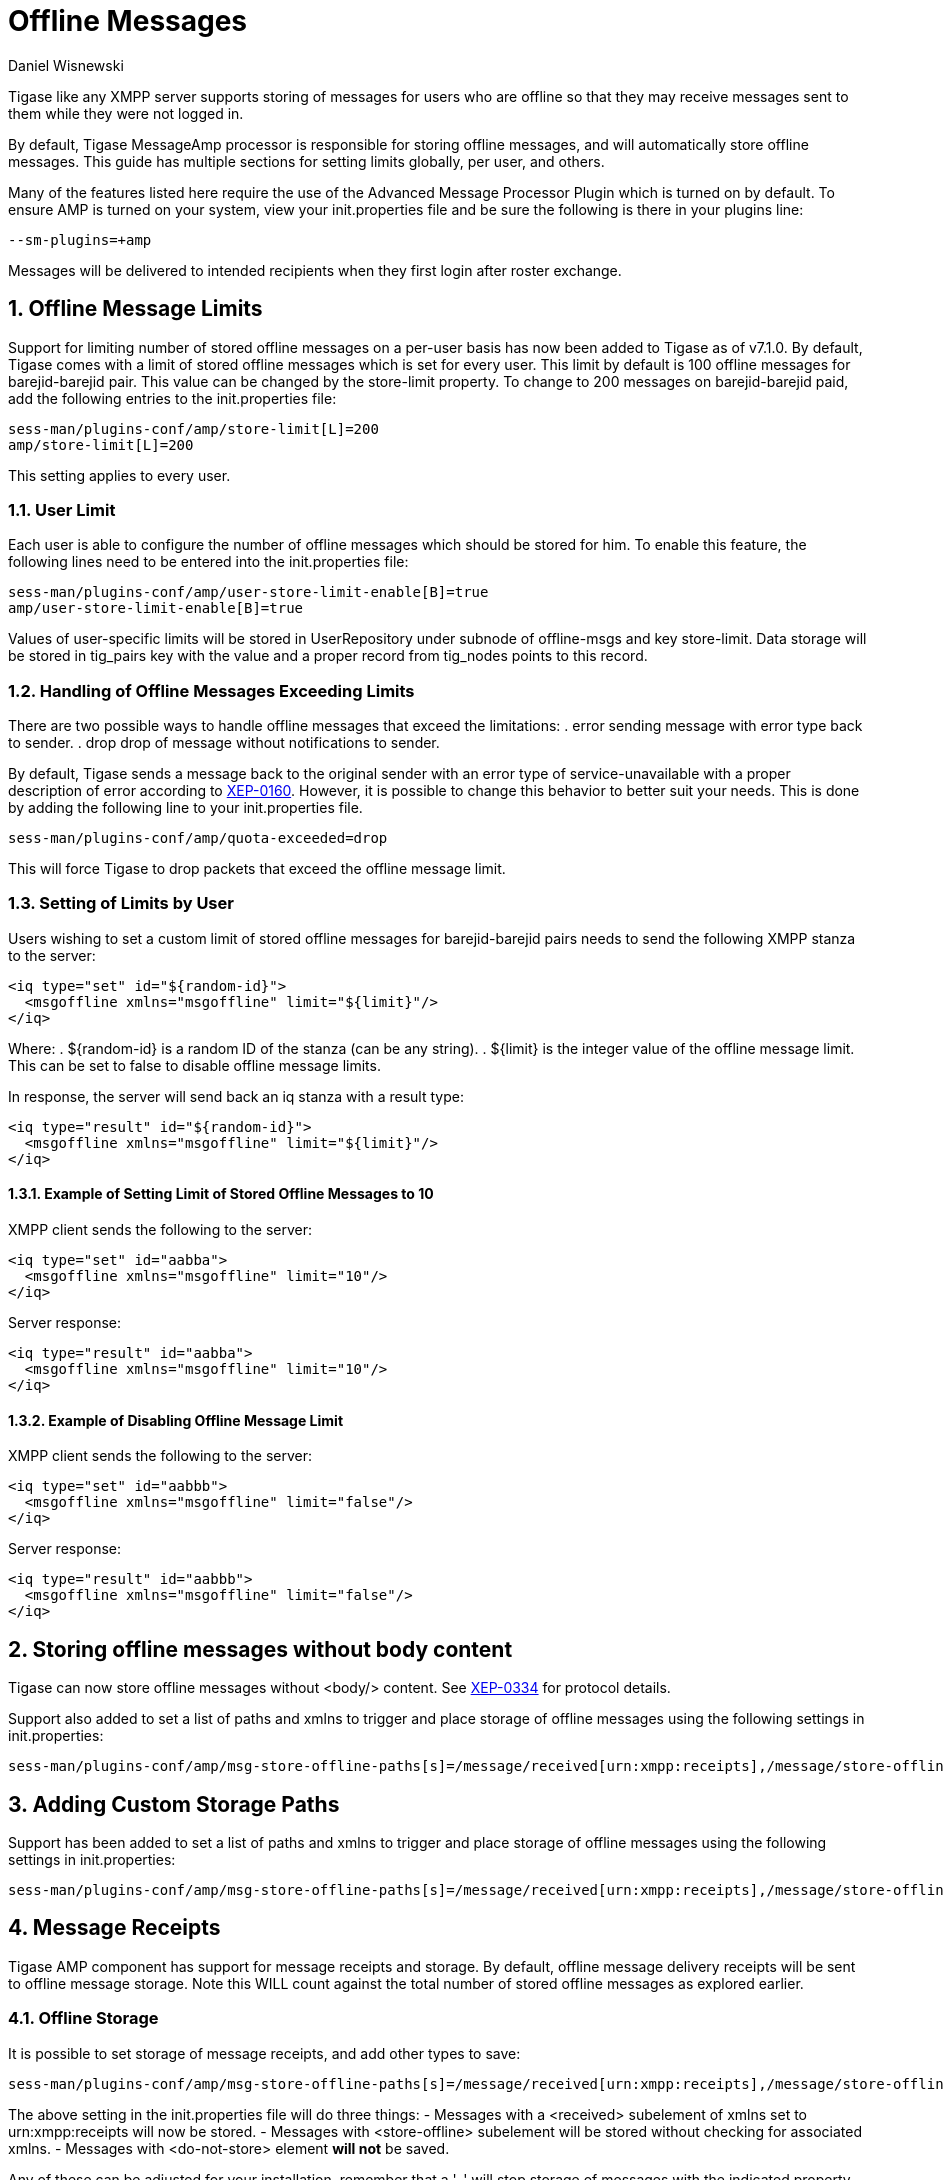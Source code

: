 [[offlineMessages]]
= Offline Messages
:author: Daniel Wisnewski
:version: v1.0, March 2016
:date: 2016-03-07 07:54

:toc:
:numbered:
:website: http://www.tigase.net

Tigase like any XMPP server supports storing of messages for users who are offline so that they may receive messages sent to them while they were not logged in.

By default, Tigase +MessageAmp+ processor is responsible for storing offline messages, and will automatically store offline messages.  This guide has multiple sections for setting limits globally, per user, and others.

Many of the features listed here require the use of the Advanced Message Processor Plugin which is turned on by default. To ensure AMP is turned on your system, view your init.properties file and be sure the following is there in your plugins line:
[source,bash]
-----
--sm-plugins=+amp
-----
Messages will be delivered to intended recipients when they first login after roster exchange.


[[offlineMessageLimits]]
== Offline Message Limits
Support for limiting number of stored offline messages on a per-user basis has now been added to Tigase as of v7.1.0.  By default, Tigase comes with a limit of stored offline messages which is set for every user. This limit by default is 100 offline messages for barejid-barejid pair. This value can be changed by the +store-limit+ property. To change to 200 messages on barejid-barejid paid, add the following entries to the init.properties file:
[source,properties]
-----
sess-man/plugins-conf/amp/store-limit[L]=200
amp/store-limit[L]=200
-----

This setting applies to every user.

=== User Limit
Each user is able to configure the number of offline messages which should be stored for him. To enable this feature, the following lines need to be entered into the init.properties file:
[source,properties]
-----
sess-man/plugins-conf/amp/user-store-limit-enable[B]=true
amp/user-store-limit-enable[B]=true
-----

Values of user-specific limits will be stored in UserRepository under subnode of +offline-msgs+ and key +store-limit+. Data storage will be stored in +tig_pairs+ key with the value and a proper record from +tig_nodes+ points to this record.

=== Handling of Offline Messages Exceeding Limits
There are two possible ways to handle offline messages that exceed the limitations:
. +error+ sending message with error type back to sender.
. +drop+ drop of message without notifications to sender.

By default, Tigase sends a message back to the original sender with an error type of +service-unavailable+ with a proper description of error according to link:http://www.xmpp.org/extensions/xep-0160.html[XEP-0160].
However, it is possible to change this behavior to better suit your needs. This is done by adding the following line to your init.properties file.
[source,properties]
-----
sess-man/plugins-conf/amp/quota-exceeded=drop
-----
This will force Tigase to drop packets that exceed the offline message limit.

=== Setting of Limits by User
Users wishing to set a custom limit of stored offline messages for barejid-barejid pairs needs to send the following XMPP stanza to the server:
[source,xml]
-----
<iq type="set" id="${random-id}">
  <msgoffline xmlns="msgoffline" limit="${limit}"/>
</iq>
-----
Where:
. ${random-id} is a random ID of the stanza (can be any string).
. ${limit} is the integer value of the offline message limit. This can be set to +false+ to disable offline message limits.

In response, the server will send back an +iq+ stanza with a result type:
[source,xml]
-----
<iq type="result" id="${random-id}">
  <msgoffline xmlns="msgoffline" limit="${limit}"/>
</iq>
-----

==== Example of Setting Limit of Stored Offline Messages to 10
XMPP client sends the following to the server:
[source,xml]
-----
<iq type="set" id="aabba">
  <msgoffline xmlns="msgoffline" limit="10"/>
</iq>
-----

Server response:
[source,xml]
-----
<iq type="result" id="aabba">
  <msgoffline xmlns="msgoffline" limit="10"/>
</iq>
-----

==== Example of Disabling Offline Message Limit
XMPP client sends the following to the server:
[source,xml]
-----
<iq type="set" id="aabbb">
  <msgoffline xmlns="msgoffline" limit="false"/>
</iq>
-----

Server response:
[source,xml]
-----
<iq type="result" id="aabbb">
  <msgoffline xmlns="msgoffline" limit="false"/>
</iq>
-----

[[nonBodyElements]]
== Storing offline messages without body content
Tigase can now store offline messages without <body/> content.
See link:http://xmpp.org/extensions/xep-0334.html[XEP-0334] for protocol details.

Support also added to set a list of paths and xmlns to trigger and place storage of offline messages using the following settings in init.properties:
-----
sess-man/plugins-conf/amp/msg-store-offline-paths[s]=/message/received[urn:xmpp:receipts],/message/store-offline
-----


[[addOfflinePaths]]
== Adding Custom Storage Paths
Support has been added to set a list of paths and xmlns to trigger and place storage of offline messages using the following settings in init.properties:
-----
sess-man/plugins-conf/amp/msg-store-offline-paths[s]=/message/received[urn:xmpp:receipts],/message/store-offline
-----

[[offlineMessageReceipts]]
== Message Receipts
Tigase AMP component has support for message receipts and storage.  By default, offline message delivery receipts will be sent to offline message storage.  Note this WILL count against the total number of stored offline messages as explored earlier.

=== Offline Storage
It is possible to set storage of message receipts, and add other types to save:
[source,properties]
-----
sess-man/plugins-conf/amp/msg-store-offline-paths[s]=/message/received[urn:xmpp:receipts],/message/store-offline,-/message/do-not-store
-----
The above setting in the init.properties file will do three things:
- Messages with a <received> subelement of xmlns set to urn:xmpp:receipts will now be stored.
- Messages with <store-offline> subelement will be stored without checking for associated xmlns.
- Messages with <do-not-store> element *will not* be saved.

Any of these can be adjusted for your installation, remember that a '-' will stop storage of messages with the indicated property.
Messages will be checked by these matchers and if any of them result in a positive they will override default settings.
Matcher logic uses left to right ordering, in that matches on the first statement will ignore/override later listed matchers.

For example, if you wanted to store messages with <received> element, but not ones with <plain> element:
*THIS STATEMENT WILL NOT WORK*
[source,properties]
-----
sess-man/plugins-conf/amp/msg-store-offline-paths[s]=/message/received,-/message/plain
-----

As it will just store all messages with <receieved> subelement.  The below statement will properly filter your results.
[source,properties]
-----
sess-man/plugins-conf/amp/msg-store-offline-paths[s]=-/message/plain,/message/received
-----

[[disableOfflineMessages]]
== Disabling Offline Messages
If you wish to disable the storing of offline messages, use the following line in your init.properties file.  This will not disable other features of the AMP plugin.
[source,properties]
-----
sess-man/plugins-conf/amp/msg-offline=false
-----

